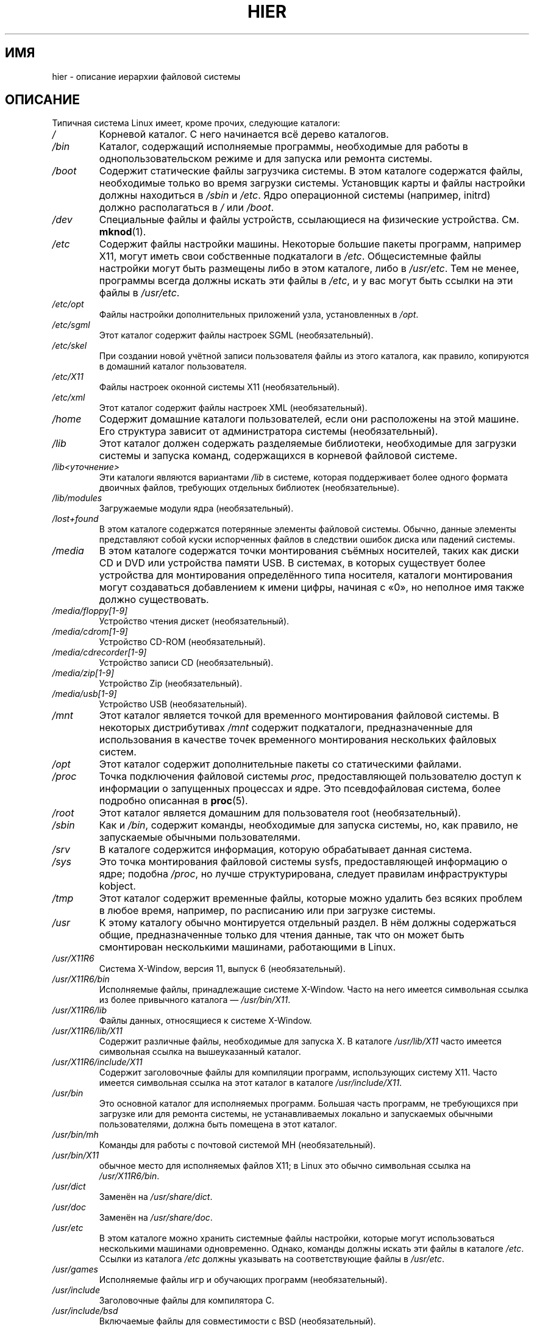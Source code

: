 .\" -*- mode: troff; coding: UTF-8 -*-
.\" Copyright (c) 1993 by Thomas Koenig (ig25@rz.uni-karlsruhe.de)
.\"
.\" %%%LICENSE_START(VERBATIM)
.\" Permission is granted to make and distribute verbatim copies of this
.\" manual provided the copyright notice and this permission notice are
.\" preserved on all copies.
.\"
.\" Permission is granted to copy and distribute modified versions of this
.\" manual under the conditions for verbatim copying, provided that the
.\" entire resulting derived work is distributed under the terms of a
.\" permission notice identical to this one.
.\"
.\" Since the Linux kernel and libraries are constantly changing, this
.\" manual page may be incorrect or out-of-date.  The author(s) assume no
.\" responsibility for errors or omissions, or for damages resulting from
.\" the use of the information contained herein.  The author(s) may not
.\" have taken the same level of care in the production of this manual,
.\" which is licensed free of charge, as they might when working
.\" professionally.
.\"
.\" Formatted or processed versions of this manual, if unaccompanied by
.\" the source, must acknowledge the copyright and authors of this work.
.\" %%%LICENSE_END
.\"
.\" Modified Sun Jul 25 11:05:58 1993 by Rik Faith (faith@cs.unc.edu)
.\" Modified Sat Feb 10 16:18:03 1996 by Urs Thuermann (urs@isnogud.escape.de)
.\" Modified Mon Jun 16 20:02:00 1997 by Nicolás Lichtmaier <nick@debian.org>
.\" Modified Mon Feb  6 16:41:00 1999 by Nicolás Lichtmaier <nick@debian.org>
.\" Modified Tue Feb  8 16:46:45 2000 by Chris Pepper <pepper@tgg.com>
.\" Modified Fri Sep  7 20:32:45 2001 by Tammy Fox <tfox@redhat.com>
.\"*******************************************************************
.\"
.\" This file was generated with po4a. Translate the source file.
.\"
.\"*******************************************************************
.TH HIER 7 2017\-11\-26 Linux "Руководство программиста Linux"
.SH ИМЯ
hier \- описание иерархии файловой системы
.SH ОПИСАНИЕ
Типичная система Linux имеет, кроме прочих, следующие каталоги:
.TP 
\fI/\fP
Корневой каталог. С него начинается всё дерево каталогов.
.TP 
\fI/bin\fP
Каталог, содержащий исполняемые программы, необходимые для работы в
однопользовательском режиме и для запуска или ремонта системы.
.TP 
\fI/boot\fP
Содержит статические файлы загрузчика системы. В этом каталоге содержатся
файлы, необходимые только во время загрузки системы. Установщик карты и
файлы настройки должны находиться в \fI/sbin\fP и \fI/etc\fP. Ядро операционной
системы (например, initrd) должно располагаться в \fI/\fP или \fI/boot\fP.
.TP 
\fI/dev\fP
Специальные файлы и файлы устройств, ссылающиеся на физические
устройства. См. \fBmknod\fP(1).
.TP 
\fI/etc\fP
Содержит файлы настройки машины. Некоторые большие пакеты программ, например
X11, могут иметь свои собственные подкаталоги в \fI/etc\fP. Общесистемные файлы
настройки могут быть размещены либо в этом каталоге, либо в \fI/usr/etc\fP. Тем
не менее, программы всегда должны искать эти файлы в \fI/etc\fP, и у вас могут
быть ссылки на эти файлы в \fI/usr/etc\fP.
.TP 
\fI/etc/opt\fP
Файлы настройки дополнительных приложений узла, установленных в \fI/opt\fP.
.TP 
\fI/etc/sgml\fP
Этот каталог содержит файлы настроек SGML (необязательный).
.TP 
\fI/etc/skel\fP
При создании новой учётной записи пользователя файлы из этого каталога, как
правило, копируются в домашний каталог пользователя.
.TP 
\fI/etc/X11\fP
Файлы настроек оконной системы X11 (необязательный).
.TP 
\fI/etc/xml\fP
Этот каталог содержит файлы настроек XML (необязательный).
.TP 
\fI/home\fP
Содержит домашние каталоги пользователей, если они расположены на этой
машине. Его структура зависит от администратора системы (необязательный).
.TP 
\fI/lib\fP
Этот каталог должен содержать разделяемые библиотеки, необходимые для
загрузки системы и запуска команд, содержащихся в корневой файловой системе.
.TP 
\fI/lib<уточнение>\fP
Эти каталоги являются вариантами \fI/lib\fP в системе, которая поддерживает
более одного формата двоичных файлов, требующих отдельных библиотек
(необязательные).
.TP 
\fI/lib/modules\fP
Загружаемые модули ядра (необязательный).
.TP 
\fI/lost+found\fP
В этом каталоге содержатся потерянные элементы файловой системы. Обычно,
данные элементы представляют собой куски  испорченных файлов в следствии
ошибок диска или падений системы.
.TP 
\fI/media\fP
В этом каталоге содержатся точки монтирования съёмных носителей, таких как
диски CD и DVD или устройства памяти USB. В системах, в которых существует
более устройства для монтирования определённого типа носителя, каталоги
монтирования могут создаваться добавлением к имени цифры, начиная с «0», но
неполное имя также должно существовать.
.TP 
\fI/media/floppy[1\-9]\fP
Устройство чтения дискет (необязательный).
.TP 
\fI/media/cdrom[1\-9]\fP
Устройство CD\-ROM (необязательный).
.TP 
\fI/media/cdrecorder[1\-9]\fP
Устройство записи CD (необязательный).
.TP 
\fI/media/zip[1\-9]\fP
Устройство Zip (необязательный).
.TP 
\fI/media/usb[1\-9]\fP
Устройство USB (необязательный).
.TP 
\fI/mnt\fP
Этот каталог является точкой для временного монтирования файловой системы. В
некоторых дистрибутивах \fI/mnt\fP содержит подкаталоги, предназначенные для
использования в качестве точек временного монтирования нескольких файловых
систем.
.TP 
\fI/opt\fP
Этот каталог содержит дополнительные пакеты со статическими файлами.
.TP 
\fI/proc\fP
Точка подключения файловой системы \fIproc\fP, предоставляющей пользователю
доступ к информации о запущенных процессах и ядре. Это псевдофайловая
система, более подробно описанная в \fBproc\fP(5).
.TP 
\fI/root\fP
Этот каталог является домашним для пользователя root (необязательный).
.TP 
\fI/sbin\fP
Как и \fI/bin\fP, содержит команды, необходимые для запуска системы, но, как
правило, не запускаемые обычными пользователями.
.TP 
\fI/srv\fP
В каталоге содержится информация, которую обрабатывает данная система.
.TP 
\fI/sys\fP
Это точка монтирования файловой системы sysfs, предоставляющей информацию о
ядре; подобна \fI/proc\fP, но лучше структурирована, следует правилам
инфраструктуры kobject.
.TP 
\fI/tmp\fP
Этот каталог содержит временные файлы, которые можно удалить без всяких
проблем в любое время, например, по расписанию или при загрузке системы.
.TP 
\fI/usr\fP
К этому каталогу обычно монтируется отдельный раздел. В нём должны
содержаться общие, предназначенные только для чтения данные, так что он
может быть смонтирован несколькими машинами, работающими в Linux.
.TP 
\fI/usr/X11R6\fP
Система X\-Window, версия 11, выпуск 6 (необязательный).
.TP 
\fI/usr/X11R6/bin\fP
Исполняемые файлы, принадлежащие системе X\-Window. Часто на него имеется
символьная ссылка из более привычного каталога — \fI/usr/bin/X11\fP.
.TP 
\fI/usr/X11R6/lib\fP
Файлы данных, относящиеся к системе X\-Window.
.TP 
\fI/usr/X11R6/lib/X11\fP
Содержит различные файлы, необходимые для запуска X. В каталоге
\fI/usr/lib/X11\fP часто имеется символьная ссылка на вышеуказанный каталог.
.TP 
\fI/usr/X11R6/include/X11\fP
Содержит заголовочные файлы для компиляции программ, использующих систему
X11. Часто имеется символьная ссылка на этот каталог в каталоге
\fI/usr/include/X11\fP.
.TP 
\fI/usr/bin\fP
Это основной каталог для исполняемых программ. Большая часть программ, не
требующихся при загрузке или для ремонта системы, не устанавливаемых
локально и запускаемых обычными пользователями, должна быть помещена в этот
каталог.
.TP 
\fI/usr/bin/mh\fP
Команды для работы с почтовой системой MH (необязательный).
.TP 
\fI/usr/bin/X11\fP
обычное место для исполняемых файлов X11; в Linux это обычно символьная
ссылка на \fI/usr/X11R6/bin\fP.
.TP 
\fI/usr/dict\fP
Заменён на \fI/usr/share/dict\fP.
.TP 
\fI/usr/doc\fP
Заменён на \fI/usr/share/doc\fP.
.TP 
\fI/usr/etc\fP
В этом каталоге можно хранить системные файлы настройки, которые могут
использоваться несколькими машинами одновременно. Однако, команды должны
искать эти файлы в каталоге \fI/etc\fP. Ссылки из каталога \fI/etc\fP должны
указывать на соответствующие файлы в \fI/usr/etc\fP.
.TP 
\fI/usr/games\fP
Исполняемые файлы игр и обучающих программ (необязательный).
.TP 
\fI/usr/include\fP
Заголовочные файлы для компилятора C.
.TP 
\fI/usr/include/bsd\fP
Включаемые файлы для совместимости с BSD (необязательный).
.TP 
\fI/usr/include/X11\fP
Заголовочные файлы для компилятора C и системы X\-Window. Как правило, это
символьная ссылка на \fI/usr/X11R6/include/X11\fP.
.TP 
\fI/usr/include/asm\fP
Заголовочные файлы, определяющие некоторые ассемблерные функции. Это
символьная ссылка на \fI/usr/src/linux/include/asm\fP.
.TP 
\fI/usr/include/linux\fP
Содержит информацию, которая может меняться от выпуска к выпуску. Это
символьная ссылка на \fI/usr/src/linux/include/linux\fP для получения
информации, предназначенной только для данной системы.
.IP
(Заметим, что необходимо иметь заголовочные файлы, корректно работающие с
текущей libc и в пространстве пользователя. Однако, исходный код ядра Linux
не рассчитан на включение в пользовательскую программу и ничего не знает о
работающей libc. Весьма вероятно, что появятся ошибки, если
\fI/usr/include/asm\fP и \fI/usr/include/linux\fP будут указывать на произвольное
дерево ядра. Системы Debian не делают этого, а используют заголовочные файлы
тех версий ядра, которые себя хорошо зарекомендовали. Они поставляются в
пакете libc*\-dev.)
.TP 
\fI/usr/include/g++\fP
Заголовочные файлы, используемые с компилятором GNU C++.
.TP 
\fI/usr/lib\fP
Объектные библиотеки, в том числе и динамические, а также некоторые
программы, обычно не запускаемые вручную. Более сложные программы могут
иметь в этом каталоге свои подкаталоги.
.TP 
\fI/usr/lib<уточнение>\fP
Эти каталоги являются вариантами \fI/usr/lib\fP в системе, которая поддерживает
более одного формата двоичных файлов, требующих отдельных библиотек, за
исключением того, что символьная ссылка \fI/usr/lib<уточнение>/X11\fP
не требуется (необязательные).
.TP 
\fI/usr/lib/X11\fP
Стандартная область для файлов данных, связанных с программами X, а также
для файлов настройки самой X. В Linux это обычно символьная ссылка на
\fI/usr/X11R6/lib/X11\fP.
.TP 
\fI/usr/lib/gcc\-lib\fP
Содержит исполняемые и заголовочные файлы для компилятора GNU C, \fBgcc\fP(1).
.TP 
\fI/usr/lib/groff\fP
Файлы для системы форматирования документов GNU groff.
.TP 
\fI/usr/lib/uucp\fP
Файлы для \fBuucp\fP(1).
.TP 
\fI/usr/local\fP
В этот каталог обычно помещаются программы, устанавливаемые локально.
.TP 
\fI/usr/local/bin\fP
Исполняемые файлы программ, установленных локально.
.TP 
\fI/usr/local/doc\fP
Локальная документация.
.TP 
\fI/usr/local/etc\fP
Файлы настройки локально установленных программ.
.TP 
\fI/usr/local/games\fP
Программы локально установленных игр.
.TP 
\fI/usr/local/lib\fP
Файлы, связанные с локально установленными программами.
.TP 
\fI/usr/local/lib<уточнение>\fP
Эти каталоги являются вариантами \fI/usr/local/lib\fP в системе, которая
поддерживает более одного формата двоичных файлов, требующих отдельных
библиотек (необязательные).
.TP 
\fI/usr/local/include\fP
Заголовочные файлы для компилятора C, установленного локально.
.TP 
\fI/usr/local/info\fP
Страницы info, относящиеся к локально установленным программам.
.TP 
\fI/usr/local/man\fP
Справочные страницы, относящиеся к локально установленным программам.
.TP 
\fI/usr/local/sbin\fP
Локально установленные программы для системного администрирования.
.TP 
\fI/usr/local/share\fP
Данные локально установленных приложений, которые могут быть общими между
различными архитектурами одной ОС.
.TP 
\fI/usr/local/src\fP
Исходный код локально установленного ПО.
.TP 
\fI/usr/man\fP
Заменён на \fI/usr/share/man\fP.
.TP 
\fI/usr/sbin\fP
В этом каталоге содержатся исполняемые программы для системного
администрирования, не относящиеся к процессу загрузки, монтированию \fI/usr\fP
или восстановлению системы.
.TP 
\fI/usr/share\fP
Этот каталог содержит подкаталоги с данными приложений, которые могут быть
использованы на различных аппаратных архитектурах в одной и той же
ОС. Часто, в нём содержатся данные из \fI/usr/doc\fP, \fI/usr/lib\fP или
\fI/usr/man\fP.
.TP 
\fI/usr/share/dict\fP
Содержит словари для проверки орфографии (необязательный).
.TP 
\fI/usr/share/dict/words\fP
Список английских слов (необязательный).
.TP 
\fI/usr/share/doc\fP
Документация на установленные программы (необязательный).
.TP 
\fI/usr/share/games\fP
Статические данные игр из \fI/usr/games\fP (необязательный).
.TP 
\fI/usr/share/info\fP
Справочные страницы в формате info (необязательный).
.TP 
\fI/usr/share/locale\fP
Информация о локали (необязательный).
.TP 
\fI/usr/share/man\fP
Справочные страницы по разделам в соответствующих подкаталогах.
.TP 
\fI/usr/share/man/<локаль>/man[1\-9]\fP
Эти каталоги содержат исходный код справочных страниц для определённой
локали.  Системы, в которых используется один язык и кодировочная таблица,
не содержат часть <локаль>.
.TP 
\fI/usr/share/misc\fP
Различные данные, которые могут совместно использоваться для различных
архитектур одной ОС.
.TP 
\fI/usr/share/nls\fP
Каталог сообщений на родном языке (необязательный).
.TP 
\fI/usr/share/sgml\fP
Файлы для SGML (необязательный).
.TP 
\fI/usr/share/sgml/docbook\fP
DocBook DTD (необязательный).
.TP 
\fI/usr/share/sgml/tei\fP
TEI DTD (необязательный).
.TP 
\fI/usr/share/sgml/html\fP
HTML DTD (необязательный).
.TP 
\fI/usr/share/sgml/mathtml\fP
MathML DTD (необязательный).
.TP 
\fI/usr/share/terminfo\fP
Каталог базы данных для terminfo (необязательный).
.TP 
\fI/usr/share/tmac\fP
Макросы troff, не распространяемые вместе с groff (необязательный).
.TP 
\fI/usr/share/xml\fP
Файлы для XML (необязательный).
.TP 
\fI/usr/share/xml/docbook\fP
DocBook DTD (необязательный).
.TP 
\fI/usr/share/xml/xhtml\fP
XHTML DTD (необязательный).
.TP 
\fI/usr/share/xml/mathml\fP
MathML DTD (необязательный).
.TP 
\fI/usr/share/zoneinfo\fP
Файлы с информацией о часовых поясах (необязательный).
.TP 
\fI/usr/src\fP
Файлы с исходным кодом различных частей системы, которые входят в состав
различных пакетов. Не используйте этот каталог для работы над своими
проектами, так как файлы в подкаталогах /usr предназначены только для
чтения, кроме случаев установки программного обеспечения (необязательный).
.TP 
\fI/usr/src/linux\fP
Этот каталог всегда был традиционным местоположением файлов с исходным кодом
ядра. Многие дистрибутивы размещают тут исходный код используемого в системе
ядра. Для сборки ядра рекомендуется использовать другой каталог.
.TP 
\fI/usr/tmp\fP
Устарел. Должен быть ссылкой на \fI/var/tmp\fP. Эта ссылка оставлена только для
совместимости, её не следует использовать.
.TP 
\fI/var\fP
Каталог, содержащий файлы, размер которых может меняться, например файлы
очередей и журнала.
.TP 
\fI/var/account\fP
Журналы учёта процессов (необязательный).
.TP 
\fI/var/adm\fP
Вместо этого каталога используется \fI/var/log\fP и он должен быть символьной
ссылкой на \fI/var/log\fP.
.TP 
\fI/var/backups\fP
Этот каталог зарезервирован по историческим причинам.
.TP 
\fI/var/cache\fP
Кэшированные данные программ.
.TP 
\fI/var/cache/fonts\fP
Шрифты, сгенерированные локально (необязательный).
.TP 
\fI/var/cache/man\fP
Справочные страницы (man), сгенерированные локально (необязательный).
.TP 
\fI/var/cache/www\fP
Данные кэша или прокси WWW (необязательный).
.TP 
\fI/var/cache/<пакет>\fP
Кэш данных определённого пакета (необязательный).
.TP 
\fI/var/catman/cat[1\-9]\fP или \fI/var/cache/man/cat[1\-9]\fP
Эти каталоги содержат предварительно отформатированные справочные страницы в
соответствии с их разделами (категорически запрещается использовать их в
работе).
.TP 
\fI/var/crash\fP
Дампы падений системы (необязательный).
.TP 
\fI/var/cron\fP
Этот каталог зарезервирован по историческим причинам.
.TP 
\fI/var/games\fP
Изменяемые данные игр (необязательный).
.TP 
\fI/var/lib\fP
Изменяемая информация о состоянии программ.
.TP 
\fI/var/lib/hwclock\fP
Каталог состояния hwclock (необязательный).
.TP 
\fI/var/lib/misc\fP
Данные о различных состояниях.
.TP 
\fI/var/lib/xdm\fP
Изменяемые данные менеджера экрана X (необязательный).
.TP 
\fI/var/lib/<editor>\fP
Состояние и резервные копии файлов редактора (необязательный).
.TP 
\fI/var/lib/<имя>\fP
Эти каталоги должны использоваться для поддержки распространения в пакетном
виде.
.TP 
\fI/var/lib/<пакет>\fP
Данные состояния пакетов и подсистем (необязательный).
.TP 
\fI/var/lib/<pkgtool>\fP
Файлы поддержки пакетирования (необязательный).
.TP 
\fI/var/local\fP
Изменяемые данные программами из \fI/usr/local\fP.
.TP 
\fI/var/lock\fP
В этом каталоге содержатся файлы блокировки. Соглашения об именах файлов,
блокирующих устройства, следующие: \fILCK..<устройство>\fP, где
устройство — имя устройства в файловой системе. Используется формат файлов
блокировки HDU UUCP, то есть файлы блокировки содержат PID в виде
10\-байтного десятичного числа ASCII; после этого числа стоит символ новой
строки.
.TP 
\fI/var/log\fP
Различные файлы журналов.
.TP 
\fI/var/opt\fP
Изменяемые данные программами из \fI/opt\fP.
.TP 
\fI/var/mail\fP
Почтовые ящики пользователей. Заменяет \fI/var/spool/mail\fP.
.TP 
\fI/var/msgs\fP
Этот каталог зарезервирован по историческим причинам.
.TP 
\fI/var/preserve\fP
Этот каталог зарезервирован по историческим причинам.
.TP 
\fI/var/run\fP
Временные файлы, создаваемые во время работы. В них содержатся
идентификаторы процессов (PID) и журнал регистрации пользователей
\fIutmp\fP. Файлы из этого каталога обычно удаляются в процессе загрузки
системы.
.TP 
\fI/var/spool\fP
Файлы, поставленные в очередь различными программами.
.TP 
\fI/var/spool/at\fP
Очередь заданий \fBat\fP(1).
.TP 
\fI/var/spool/cron\fP
Очередь заданий \fBcron\fP(8).
.TP 
\fI/var/spool/lpd\fP
Файлы, отправленные в очередь для печати (необязательный).
.TP 
\fI/var/spool/lpd/printer\fP
Очередь печати определённого принтера (необязательный).
.TP 
\fI/var/spool/mail\fP
Заменён на \fI/var/mail\fP.
.TP 
\fI/var/spool/mqueue\fP
Очередь исходящей почты (необязательный).
.TP 
\fI/var/spool/news\fP
Каталог хранения новостей (необязательный).
.TP 
\fI/var/spool/rwho\fP
Хранящиеся файлы для \fBrwhod\fP(8) (необязательный).
.TP 
\fI/var/spool/smail\fP
Хранящиеся файлы для программы доставки почты \fBsmail\fP(1).
.TP 
\fI/var/spool/uucp\fP
Хранящиеся файлы для \fBuucp\fP(1) (необязательный).
.TP 
\fI/var/tmp\fP
Как и \fI/tmp\fP, этот каталог содержит временные файлы, но которые могут
храниться неопределённое время.
.TP 
\fI/var/yp\fP
Файлы баз данных NIS, ранее называвшийся Sun Yellow Pages (YP).
.SH "СООТВЕТСТВИЕ СТАНДАРТАМ"
Стандарт иерархии файловой системы, версия 2.3
.UR http://www.pathname.com\:/fhs/
.UE .
.SH ДЕФЕКТЫ
Этот список далеко не полон; разные системы могут быть настроены различным
образом.
.SH "СМОТРИТЕ ТАКЖЕ"
\fBfind\fP(1), \fBln\fP(1), \fBproc\fP(5), \fBfile\-hierarchy\fP(7), \fBmount\fP(8)
.PP
Стандарт иерархической файловой системы
